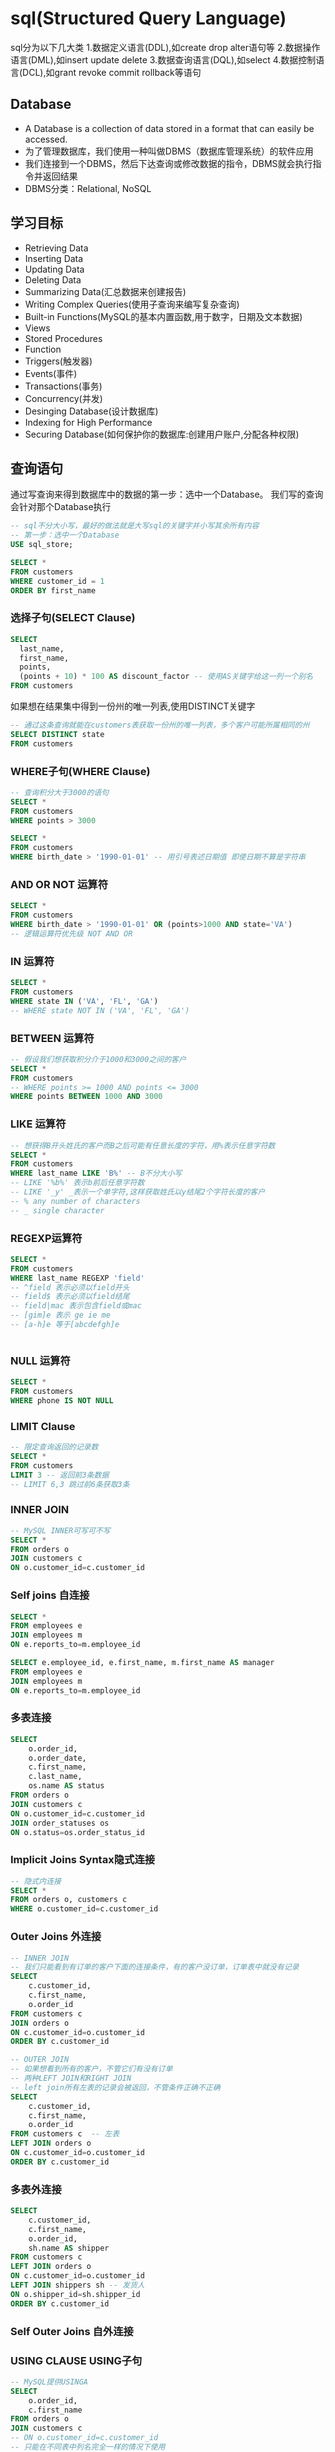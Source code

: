 * sql(Structured Query Language)
sql分为以下几大类
1.数据定义语言(DDL),如create drop alter语句等
2.数据操作语言(DML),如insert update delete
3.数据查询语言(DQL),如select
4.数据控制语言(DCL),如grant revoke commit rollback等语句

** Database
- A Database is a collection of data stored in a format that can easily be accessed.
- 为了管理数据库，我们使用一种叫做DBMS（数据库管理系统）的软件应用
- 我们连接到一个DBMS，然后下达查询或修改数据的指令，DBMS就会执行指令并返回结果
- DBMS分类：Relational, NoSQL

** 学习目标
- Retrieving Data
- Inserting Data
- Updating Data
- Deleting Data
- Summarizing Data(汇总数据来创建报告)
- Writing Complex Queries(使用子查询来编写复杂查询)
- Built-in Functions(MySQL的基本内置函数,用于数字，日期及文本数据)
- Views
- Stored Procedures
- Function
- Triggers(触发器)
- Events(事件)
- Transactions(事务)
- Concurrency(并发)
- Desinging Database(设计数据库)
- Indexing for High Performance
- Securing Database(如何保护你的数据库:创建用户账户,分配各种权限)

** 查询语句
通过写查询来得到数据库中的数据的第一步：选中一个Database。
我们写的查询会针对那个Database执行
#+BEGIN_SRC sql
-- sql不分大小写，最好的做法就是大写sql的关键字并小写其余所有内容
-- 第一步：选中一个Database
USE sql_store;

SELECT *
FROM customers
WHERE customer_id = 1
ORDER BY first_name
#+END_SRC
*** 选择子句(SELECT Clause)
#+BEGIN_SRC sql
SELECT
  last_name,
  first_name,
  points,
  (points + 10) * 100 AS discount_factor -- 使用AS关键字给这一列一个别名
FROM customers

#+END_SRC

如果想在结果集中得到一份州的唯一列表,使用DISTINCT关键字
#+BEGIN_SRC sql
-- 通过这条查询就能在customers表获取一份州的唯一列表，多个客户可能所属相同的州
SELECT DISTINCT state
FROM customers

#+END_SRC
*** WHERE子句(WHERE Clause)
#+BEGIN_SRC sql
-- 查询积分大于3000的语句
SELECT *
FROM customers
WHERE points > 3000

SELECT *
FROM customers
WHERE birth_date > '1990-01-01' -- 用引号表述日期值 即使日期不算是字符串
#+END_SRC
*** AND OR NOT 运算符
#+BEGIN_SRC sql
SELECT *
FROM customers
WHERE birth_date > '1990-01-01' OR (points>1000 AND state='VA')
-- 逻辑运算符优先级 NOT AND OR
#+END_SRC
*** IN 运算符
#+BEGIN_SRC sql
SELECT *
FROM customers
WHERE state IN ('VA', 'FL', 'GA')
-- WHERE state NOT IN ('VA', 'FL', 'GA')

#+END_SRC
*** BETWEEN 运算符
#+BEGIN_SRC sql
-- 假设我们想获取积分介于1000和3000之间的客户
SELECT *
FROM customers
-- WHERE points >= 1000 AND points <= 3000
WHERE points BETWEEN 1000 AND 3000

#+END_SRC
*** LIKE 运算符
#+BEGIN_SRC sql
-- 想获得B开头姓氏的客户而B之后可能有任意长度的字符，用%表示任意字符数
SELECT *
FROM customers
WHERE last_name LIKE 'B%' -- B不分大小写
-- LIKE '%b%' 表示b前后任意字符数
-- LIKE '_y' _表示一个单字符,这样获取姓氏以y结尾2个字符长度的客户
-- % any number of characters
-- _ single character
#+END_SRC
*** REGEXP运算符
#+BEGIN_SRC sql
SELECT *
FROM customers
WHERE last_name REGEXP 'field'
-- ^field 表示必须以field开头
-- field$ 表示必须以field结尾
-- field|mac 表示包含field或mac
-- [gim]e 表示 ge ie me
-- [a-h]e 等于[abcdefgh]e


#+END_SRC
*** NULL 运算符
#+BEGIN_SRC sql
SELECT *
FROM customers
WHERE phone IS NOT NULL

#+END_SRC
*** LIMIT Clause
#+BEGIN_SRC sql
-- 限定查询返回的记录数
SELECT *
FROM customers
LIMIT 3 -- 返回前3条数据
-- LIMIT 6,3 跳过前6条获取3条

#+END_SRC
*** INNER JOIN
#+BEGIN_SRC sql
-- MySQL INNER可写可不写
SELECT *
FROM orders o
JOIN customers c
ON o.customer_id=c.customer_id

#+END_SRC
*** Self joins 自连接
#+BEGIN_SRC sql
SELECT *
FROM employees e
JOIN employees m
ON e.reports_to=m.employee_id

SELECT e.employee_id, e.first_name, m.first_name AS manager
FROM employees e
JOIN employees m
ON e.reports_to=m.employee_id

#+END_SRC
*** 多表连接
#+BEGIN_SRC sql
SELECT
    o.order_id,
    o.order_date,
    c.first_name,
    c.last_name,
    os.name AS status
FROM orders o
JOIN customers c
ON o.customer_id=c.customer_id
JOIN order_statuses os
ON o.status=os.order_status_id

#+END_SRC
*** Implicit Joins Syntax隐式连接
#+BEGIN_SRC sql
-- 隐式内连接
SELECT *
FROM orders o, customers c
WHERE o.customer_id=c.customer_id

#+END_SRC
*** Outer Joins 外连接
#+BEGIN_SRC sql
-- INNER JOIN
-- 我们只能看到有订单的客户下面的连接条件，有的客户没订单，订单表中就没有记录
SELECT
    c.customer_id,
    c.first_name,
    o.order_id
FROM customers c
JOIN orders o
ON c.customer_id=o.customer_id
ORDER BY c.customer_id

-- OUTER JOIN
-- 如果想看到所有的客户，不管它们有没有订单
-- 两种LEFT JOIN和RIGHT JOIN
-- left join所有左表的记录会被返回，不管条件正确不正确
SELECT
    c.customer_id,
    c.first_name,
    o.order_id
FROM customers c  -- 左表
LEFT JOIN orders o
ON c.customer_id=o.customer_id
ORDER BY c.customer_id
#+END_SRC
*** 多表外连接
#+BEGIN_SRC sql
SELECT
    c.customer_id,
    c.first_name,
    o.order_id,
    sh.name AS shipper
FROM customers c
LEFT JOIN orders o
ON c.customer_id=o.customer_id
LEFT JOIN shippers sh -- 发货人
ON o.shipper_id=sh.shipper_id
ORDER BY c.customer_id
#+END_SRC
*** Self Outer Joins 自外连接
*** USING CLAUSE USING子句
#+BEGIN_SRC sql
-- MySQL提供USINGA
SELECT
    o.order_id,
    c.first_name
FROM orders o
JOIN customers c
-- ON o.customer_id=c.customer_id
-- 只能在不同表中列名完全一样的情况下使用
USING (customer_id) -- 等价于上面的写法
#+END_SRC
*** Unions 联合
#+BEGIN_SRC sql
-- 使用UNION运算符可以合并多段查询记录
SELECT
    order_id,
    order_date,
    'Active' AS status --活跃
FROM orders
WHERE order_date>='2019-01-01';
UNION
SELECT
    order_id,
    order_date,
    'Archived' AS status --归档
FROM orders
WHERE order_date<'2019-01-01'
#+END_SRC
*** Column Attributes列属性
MySQL列属性
| Column | Datatype | PK   | NN       |   | UQ | BIN | UN | ZF | AI   | G | Default/Expression |
|--------+----------+------+----------+---+----+-----+----+----+------+---+--------------------|
| 列名   | 数据类型 | 主键 | not null |   |    |     |    |    | 自增 |   | 默认值             |

自增属性被启用，如果我们不提供任何值，MySQL就会帮我们生成一个唯一值
*** Inserting a Row
#+BEGIN_SRC sql
INSERT INTO customers (
    id, -- 可省略
    first_name,
    last_name,
    birth_date,
    address,
    city,
    state,
    points) -- 可省略
VALUES (
    DEFAULT, -- 可省
    'John',
    'Smith',
    '1990-01-01,'
    NULL,
    'address',
    'city',
    'CA',
    DEFAULT) -- 可省

#+END_SRC
*** Inserting Multiple Rows
#+BEGIN_SRC sql
INSERT INTO shippers (name)
VALUES
('Shipper1'),
('Shipper2'),
('Shipper3')
#+END_SRC
*** Inserting Hierarchical Rows 插入分层行
#+BEGIN_SRC sql
INSERT INTO orders (customer_id, order_date, status)
VALUES (1, '2019-01-02', 1)

#+END_SRC
*** Creating a Copy of a Table创建表复制
想把这张表的每一行插入到新表中
#+BEGIN_SRC sql
-- 为了创建新表使用CREATE TABLE AS
CREATE TABLE orders_archived AS
SELECT * FROM orders -- 子查询，子查询是部分属于另一段SQL语句的选择语句

-- Truncate Table 删除表中所有行

#+END_SRC
*** Updating a Single Row更新单行
#+BEGIN_SRC sql
UPDATE invoices
SET payment_total = 10, payment_date='2019-03-01'
WHERE invoice_id = 1
#+END_SRC
*** Updating Multiple Rows
#+BEGIN_SRC sql
UPDATE customers
SET points = points + 50
WHERE birth_date < '1990-01-01'
#+END_SRC
*** Using Subqueries in Updates Updates中使用子查询
#+BEGIN_SRC sql

#+END_SRC
